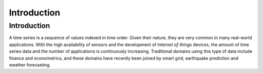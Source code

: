 .. _introduction:

============
Introduction
============

Introduction
------------

A time series is a sequence of values indexed in time order. Given their
nature, they are very common in many real-world applications. With the high
availability of sensors and the development of *Internet of things* devices,
the amount of time series data and the number of applications is continuously
increasing. Traditional domains using this type of data include finance and
econometrics, and these domains have recently been joined by smart grid,
earthquake prediction and weather forecasting.